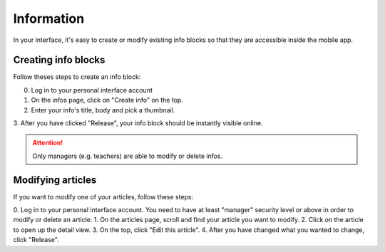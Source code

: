 Information
===========

In your interface, it's easy to create or modify existing info blocks so that
they are accessible inside the mobile app.

Creating info blocks
--------------------

Follow theses steps to create an info block:

0. Log in to your personal interface account
1. On the infos page, click on "Create info" on the top.
2. Enter your info's title, body and pick a thumbnail.
3. After you have clicked "Release", your info block should be instantly visible
online.

.. Attention:: Only managers (e.g. teachers) are able to modify or delete infos.





Modifying articles
------------------

If you want to modify one of your articles, follow these steps:

0. Log in to your personal interface account. You need to have at least
"manager" security level or above in order to modify or delete an article.
1. On the articles page, scroll and find your article you want to modify.
2. Click on the article to open up the detail view.
3. On the top, click "Edit this article".
4. After you have changed what you wanted to change, click "Release".
